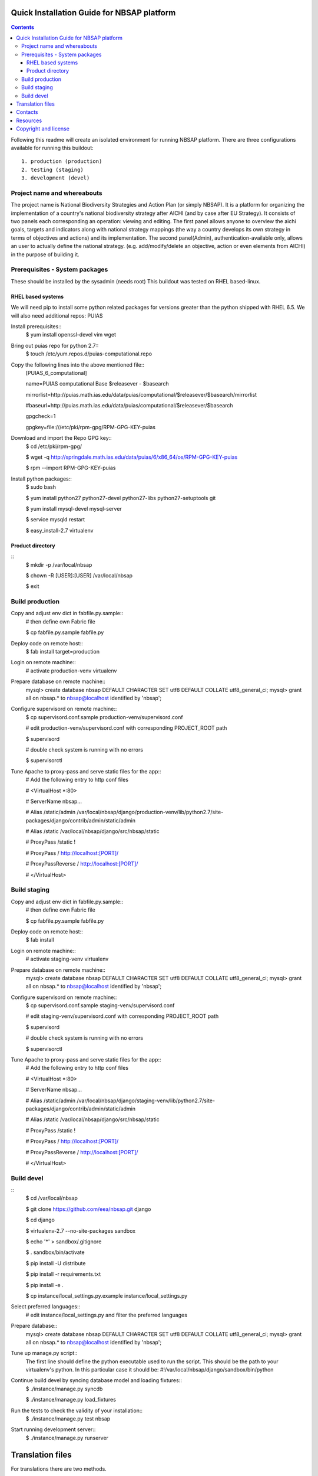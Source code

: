 ===============================================
Quick Installation Guide for NBSAP platform
===============================================

.. contents ::

Following this readme will create an isolated environment for running NBSAP platform.
There are three configurations available for running this buildout::
  1. production (production)
  2. testing (staging)
  3. development (devel)

Project name and whereabouts
----------------------------
The project name is National Biodiversity Strategies and Action Plan (or simply NBSAP).
It is a platform for organizing the implementation of a country's
national biodiversity strategy after AICHI (and by case after EU Strategy).
It consists of two panels each corresponding an operation: viewing and editing.
The first panel allows anyone to overview the aichi goals, targets and
indicators along with national strategy mappings (the way a country develops its
own strategy in terms of objectives and actions) and its implementation.
The second panel(Admin), authentication-available only, allows an user to actually define
the national strategy. (e.g. add/modify/delete an objective, action or even
elements from AICHI) in the purpose of building it.

Prerequisites - System packages
-------------------------------
These should be installed by the sysadmin (needs root)
This buildout was tested on RHEL based-linux.

RHEL based systems
~~~~~~~~~~~~~~~~~
We will need pip to install some python related packages for versions greater
than the python shipped with RHEL 6.5. We will also need additional repos: PUIAS

Install prerequisites::
  $ yum install openssl-devel vim wget

Bring out puias repo for python 2.7::
  $ touch /etc/yum.repos.d/puias-computational.repo

Copy the following lines into the above mentioned file::
  [PUIAS_6_computational]

  name=PUIAS computational Base $releasever - $basearch

  mirrorlist=http://puias.math.ias.edu/data/puias/computational/$releasever/$basearch/mirrorlist

  #baseurl=http://puias.math.ias.edu/data/puias/computational/$releasever/$basearch

  gpgcheck=1

  gpgkey=file:///etc/pki/rpm-gpg/RPM-GPG-KEY-puias

Download and import the Repo GPG key::
  $ cd /etc/pki/rpm-gpg/

  $ wget -q http://springdale.math.ias.edu/data/puias/6/x86_64/os/RPM-GPG-KEY-puias

  $ rpm --import RPM-GPG-KEY-puias

Install python packages::
  $ sudo bash

  $ yum install python27 python27-devel python27-libs python27-setuptools git

  $ yum install mysql-devel mysql-server

  $ service mysqld restart

  $ easy_install-2.7 virtualenv

Product directory
~~~~~~~~~~~~~~~~
::
  $ mkdir -p /var/local/nbsap

  $ chown -R [USER]:[USER] /var/local/nbsap

  $ exit

Build production
----------------
Copy and adjust env dict in fabfile.py.sample::
  # then define own Fabric file

  $ cp fabfile.py.sample fabfile.py

Deploy code on remote host::
  $ fab install target=production

Login on remote machine::
  # activate production-venv virtualenv

Prepare database on remote machine::
  mysql> create database nbsap DEFAULT CHARACTER SET utf8 DEFAULT COLLATE utf8_general_ci;
  mysql> grant all on nbsap.* to nbsap@localhost identified by 'nbsap';

Configure supervisord on remote machine::
  $ cp supervisord.conf.sample production-venv/supervisord.conf

  # edit production-venv/supervisord.conf with corresponding PROJECT_ROOT path

  $ supervisord

  # double check system is running with no errors

  $ supervisorctl

Tune Apache to proxy-pass and serve static files for the app::
  # Add the following entry to http conf files

  #    <VirtualHost *:80>

  #      ServerName nbsap...

  #      Alias /static/admin /var/local/nbsap/django/production-venv/lib/python2.7/site-packages/django/contrib/admin/static/admin

  #      Alias /static /var/local/nbsap/django/src/nbsap/static

  #      ProxyPass /static !

  #      ProxyPass / http://localhost:[PORT]/

  #      ProxyPassReverse / http://localhost:[PORT]/

  #    </VirtualHost>


Build staging
-------------
Copy and adjust env dict in fabfile.py.sample::
  # then define own Fabric file

  $ cp fabfile.py.sample fabfile.py

Deploy code on remote host::
  $ fab install

Login on remote machine::
  # activate staging-venv virtualenv

Prepare database on remote machine::
  mysql> create database nbsap DEFAULT CHARACTER SET utf8 DEFAULT COLLATE utf8_general_ci;
  mysql> grant all on nbsap.* to nbsap@localhost identified by 'nbsap';

Configure supervisord on remote machine::
  $ cp supervisord.conf.sample staging-venv/supervisord.conf

  # edit staging-venv/supervisord.conf with corresponding PROJECT_ROOT path

  $ supervisord

  # double check system is running with no errors

  $ supervisorctl

Tune Apache to proxy-pass and serve static files for the app::
  # Add the following entry to http conf files

  #    <VirtualHost *:80>

  #      ServerName nbsap...

  #      Alias /static/admin /var/local/nbsap/django/staging-venv/lib/python2.7/site-packages/django/contrib/admin/static/admin

  #      Alias /static /var/local/nbsap/django/src/nbsap/static

  #      ProxyPass /static !

  #      ProxyPass / http://localhost:[PORT]/

  #      ProxyPassReverse / http://localhost:[PORT]/

  #    </VirtualHost>

Build devel
-------------
::
  $ cd /var/local/nbsap

  $ git clone https://github.com/eea/nbsap.git django

  $ cd django

  $ virtualenv-2.7 --no-site-packages sandbox

  $ echo '*' > sandbox/.gitignore

  $ . sandbox/bin/activate

  $ pip install -U distribute

  $ pip install -r requirements.txt

  $ pip install -e .

  $ cp instance/local_settings.py.example instance/local_settings.py

Select preferred languages::
  # edit instance/local_settings.py and filter the preferred languages

Prepare database::
  mysql> create database nbsap DEFAULT CHARACTER SET utf8 DEFAULT COLLATE utf8_general_ci;
  mysql> grant all on nbsap.* to nbsap@localhost identified by 'nbsap';

Tune up manage.py script::
  The first line should define the python executable used to run the script. This should be the path to your virtualenv's python. In this particular case it should be:
  #!/var/local/nbsap/django/sandbox/bin/python

Continue build devel by syncing database model and loading fixtures::
  $ ./instance/manage.py syncdb

  $ ./instance/manage.py load_fixtures

Run the tests to check the validity of your installation::
  $ ./instance/manage.py test nbsap

Start running development server::
  $ ./instance/manage.py runserver


=================
Translation files
=================
For translations there are two methods.

1. Manual translation

Run over the entire source tree and pull out all strings marked for translation::
  $ cd src/nbsap
  $ django-admin.py makemessages -a

Edit <msgstr> for each <msgid> in nbsap/locale/_LANGUAGE_/LC_MESSAGE/django.po::

Compile .po file created with previous command::
    cd src/nbsap

    django-admin.py compilemessages

Restart server::
  # if devel mode

  $ ./instance/manage.py runserver

  # otherwise

  $ supervisorctl

  supervisor> restart nbsap

2. Automatic translation::

  # make sure 'DEBUG=True' in instance/local_settings.py

  # automatically generate an admin user when starting server

  $ ./instance/manage.py runserver

  # surf over [HOST]:[PORT]/translate to use Rosetta tool for translation

  # complete the forms within the correct translations

  # restart server when ready

  $ ./instance/manage.py runserver


========
Contacts
========
The project owner is Franz Daffner (franz.daffner at eaa.europa.eu)

Other people involved in this project are::
 - Cornel Nițu (cornel.nitu at eaudeweb.ro)
 - Miruna Bădescu (miruna.badescu at eaudeweb.ro)
 - Mihai Tabără (mihai.tabara at eaudeweb.ro)
 - Dragoș Catarahia (dragos.catarahia at eaudeweb.ro)


=========
Resources
=========
Minimum requirements:
 * [CPU] Single Core >= 2.5 GHz
 * [RAM] 2048 MB
 * [Hard disc] current necessary < 1 GB
 * [Hard disc] 6 months forecast <= 10 GB
 * [NIC] 100 Mbit


=====================
Copyright and license
=====================
Copyright 2007 European Environment Agency (EEA)

Licensed under the EUPL, Version 1.1 or – as soon they will be approved
by the European Commission - subsequent versions of the EUPL (the "Licence");

You may not use this work except in compliance with the Licence.

You may obtain a copy of the Licence at:
https://joinup.ec.europa.eu/software/page/eupl/licence-eupl

Unless required by applicable law or agreed to in writing, software distributed under the Licence is distributed on an "AS IS" basis,
WITHOUT WARRANTIES OR CONDITIONS OF ANY KIND, either express or implied.

See the Licence for the specific language governing permissions and limitations under the Licence.

